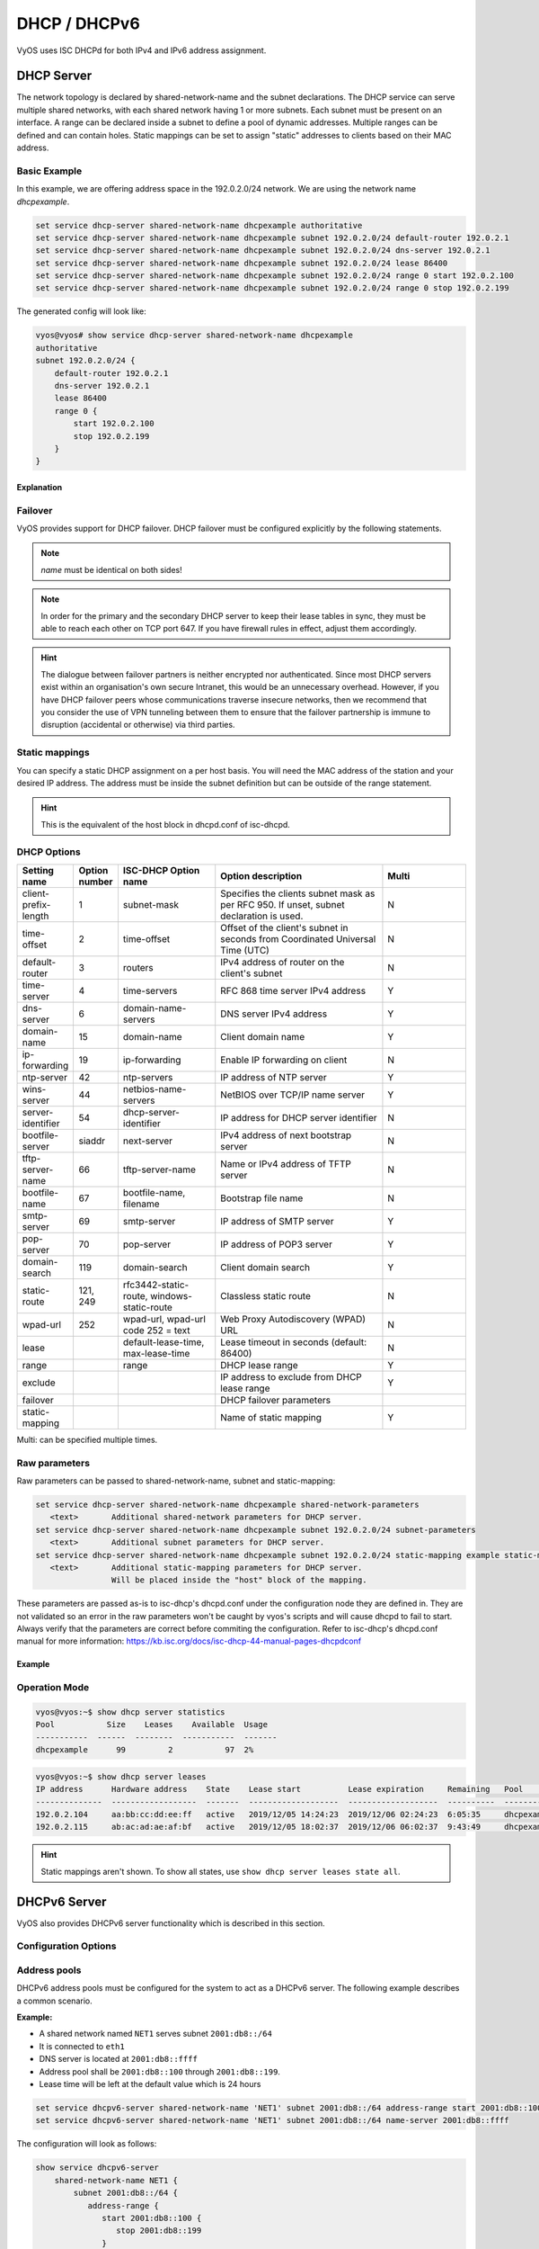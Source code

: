 .. _dhcp:

#############
DHCP / DHCPv6
#############

VyOS uses ISC DHCPd for both IPv4 and IPv6 address assignment.

.. _dhcp-server:

DHCP Server
===========

The network topology is declared by shared-network-name and the subnet declarations.
The DHCP service can serve multiple shared networks, with each shared network having 1 or more subnets.
Each subnet must be present on an interface.
A range can be declared inside a subnet to define a pool of dynamic addresses.
Multiple ranges can be defined and can contain holes.
Static mappings can be set to assign "static" addresses to clients based on their MAC address.

Basic Example
-------------

In this example, we are offering address space in the 192.0.2.0/24 network.
We are using the network name `dhcpexample`.

.. code-block:: none

  set service dhcp-server shared-network-name dhcpexample authoritative
  set service dhcp-server shared-network-name dhcpexample subnet 192.0.2.0/24 default-router 192.0.2.1
  set service dhcp-server shared-network-name dhcpexample subnet 192.0.2.0/24 dns-server 192.0.2.1
  set service dhcp-server shared-network-name dhcpexample subnet 192.0.2.0/24 lease 86400
  set service dhcp-server shared-network-name dhcpexample subnet 192.0.2.0/24 range 0 start 192.0.2.100
  set service dhcp-server shared-network-name dhcpexample subnet 192.0.2.0/24 range 0 stop 192.0.2.199

The generated config will look like:

.. code-block:: none

  vyos@vyos# show service dhcp-server shared-network-name dhcpexample
  authoritative
  subnet 192.0.2.0/24 {
      default-router 192.0.2.1
      dns-server 192.0.2.1
      lease 86400
      range 0 {
          start 192.0.2.100
          stop 192.0.2.199
      }
  }

Explanation
^^^^^^^^^^^

.. cfgcmd:: set service dhcp-server shared-network-name dhcpexample authoritative

   This says that this device is the only DHCP server for this network. If other
   devices are trying to offer DHCP leases, this machine will send 'DHCPNAK' to
   any device trying to request an IP address that is not valid for this
   network.

.. cfgcmd:: set service dhcp-server shared-network-name dhcpexample subnet 192.0.2.0/24 default-router 192.0.2.1

   This is a configuration parameter for the subnet, saying that as part of the
   response, tell the client that I am the default router for this network.

.. cfgcmd:: set service dhcp-server shared-network-name dhcpexample subnet 192.0.2.0/24 dns-server 192.0.2.1

   This is a configuration parameter for the subnet, saying that as part of the
   response, tell the client that I am the DNS server for this network. If you
   do not want to run a DNS server, you could also provide one of the public
   DNS servers, such as google's. You can add multiple entries by repeating the
   line.

.. cfgcmd:: set service dhcp-server shared-network-name dhcpexample subnet 192.0.2.0/24 lease 86400

   Assign the IP address to this machine for 24 hours. It is unlikely you'd need
   to shorten this period, unless you are running a network with lots of devices
   appearing and disappearing.

.. cfgcmd:: set service dhcp-server shared-network-name dhcpexample subnet 192.0.2.0/24 range 0 start 192.0.2.100

   Make a range of addresses available for clients starting from .100 [...]

.. cfgcmd:: set service dhcp-server shared-network-name dhcpexample subnet 192.0.2.0/24 range 0 stop 192.0.2.199

   [...] and ending at .199.

Failover
--------

VyOS provides support for DHCP failover. DHCP failover must be configured
explicitly by the following statements.

.. cfgcmd:: set service dhcp-server shared-network-name 'LAN' subnet '192.0.2.0/24' failover local-address '192.0.2.1'

   Local IP address used when communicating to the failover peer.

.. cfgcmd:: set service dhcp-server shared-network-name 'LAN' subnet '192.0.2.0/24' failover peer-address '192.0.2.2'

   Peer IP address of the second DHCP server in this failover cluster.

.. cfgcmd:: set service dhcp-server shared-network-name 'LAN' subnet '192.0.2.0/24' failover name 'foo'

   A generic name referencing this sync service.

.. note:: `name` must be identical on both sides!

.. cfgcmd:: set service dhcp-server shared-network-name 'LAN' subnet '192.0.2.0/24' failover status '{primary|secondary}'

   The primary and secondary statements determines whether the server is primary
   or secondary.

.. note:: In order for the primary and the secondary DHCP server to keep
   their lease tables in sync, they must be able to reach each other on TCP
   port 647. If you have firewall rules in effect, adjust them accordingly.

.. hint:: The dialogue between failover partners is neither encrypted nor
   authenticated. Since most DHCP servers exist within an organisation's own
   secure Intranet, this would be an unnecessary overhead. However, if you have
   DHCP failover peers whose communications traverse insecure networks, then we
   recommend that you consider the use of VPN tunneling between them to ensure
   that the failover partnership is immune to disruption (accidental or
   otherwise) via third parties.

Static mappings
---------------

You can specify a static DHCP assignment on a per host basis. You will need the
MAC address of the station and your desired IP address. The address must be
inside the subnet definition but can be outside of the range statement.

.. cfgcmd::  set service dhcp-server shared-network-name dhcpexample subnet 192.0.2.0/24 static-mapping static-mapping-01 mac-address ff:ff:ff:ff:ff:ff

   Each host is uniquely identified by its MAC address.

.. cfgcmd::  set service dhcp-server shared-network-name dhcpexample subnet 192.0.2.0/24 static-mapping static-mapping-01 ip-address 192.0.2.10

   IP address to assign to this host. It must be inside the subnet in which it
   is defined but can be outside the dynamic range. If ip-address is not
   specified, an IP from the dynamic pool (as specified by ``range``) is used.
   This is useful, for example, in combination with hostfile update.

.. hint:: This is the equivalent of the host block in dhcpd.conf of isc-dhcpd.

DHCP Options
------------

.. cfgcmd:: set service dhcp-server shared-network-name '<name>' subnet 192.0.2.0/24 default-router '<address>'

   Specify the default routers IPv4 address which should be used in this subnet.
   This can - of course - be a VRRP address (DHCP option 003).

.. cfgcmd:: set service dhcp-server shared-network-name '<name>' subnet 192.0.2.0/24 dns-server '<address>'

   Specify the DNS nameservers used (Option 006). This option may be used
   mulltiple times to specify additional DNS nameservers.

.. cfgcmd:: set service dhcp-server shared-network-name '<name>' subnet 192.0.2.0/24 domain-name '<domain-name>'

   The domain-name parameter should be the domain name that will be appended to
   the client's hostname to form a fully-qualified domain-name (FQDN) (DHCP
   Option 015).

.. cfgcmd:: set service dhcp-server shared-network-name '<name>' subnet 192.0.2.0/24 domain-search '<domain-name>'

   The domain-name parameter should be the domain name used when completing DNS
   request where no full FQDN is passed. This option can be given multiple times
   if you need multiple search domains (DHCP Option 119).

.. list-table::
   :header-rows: 1
   :stub-columns: 0
   :widths: 12 7 23 40 20

   * - Setting name
     - Option number
     - ISC-DHCP Option name
     - Option description
     - Multi
   * - client-prefix-length
     - 1
     - subnet-mask
     - Specifies the clients subnet mask as per RFC 950. If unset, subnet declaration is used.
     - N
   * - time-offset
     - 2
     - time-offset
     - Offset of the client's subnet in seconds from Coordinated Universal Time (UTC)
     - N
   * - default-router
     - 3
     - routers
     - IPv4 address of router on the client's subnet
     - N
   * - time-server
     - 4
     - time-servers
     - RFC 868 time server IPv4 address
     - Y
   * - dns-server
     - 6
     - domain-name-servers
     - DNS server IPv4 address
     - Y
   * - domain-name
     - 15
     - domain-name
     - Client domain name
     - Y
   * - ip-forwarding
     - 19
     - ip-forwarding
     - Enable IP forwarding on client
     - N
   * - ntp-server
     - 42
     - ntp-servers
     - IP address of NTP server
     - Y
   * - wins-server
     - 44
     - netbios-name-servers
     - NetBIOS over TCP/IP name server
     - Y
   * - server-identifier
     - 54
     - dhcp-server-identifier
     - IP address for DHCP server identifier
     - N
   * - bootfile-server
     - siaddr
     - next-server
     - IPv4 address of next bootstrap server
     - N
   * - tftp-server-name
     - 66
     - tftp-server-name
     - Name or IPv4 address of TFTP server
     - N
   * - bootfile-name
     - 67
     - bootfile-name, filename
     - Bootstrap file name
     - N
   * - smtp-server
     - 69
     - smtp-server
     - IP address of SMTP server
     - Y
   * - pop-server
     - 70
     - pop-server
     - IP address of POP3 server
     - Y
   * - domain-search
     - 119
     - domain-search
     - Client domain search
     - Y
   * - static-route
     - 121, 249
     - rfc3442-static-route, windows-static-route
     - Classless static route
     - N
   * - wpad-url
     - 252
     - wpad-url, wpad-url code 252 = text
     - Web Proxy Autodiscovery (WPAD) URL
     - N
   * - lease
     -
     - default-lease-time, max-lease-time
     - Lease timeout in seconds (default: 86400)
     - N
   * - range
     -
     - range
     - DHCP lease range
     - Y
   * - exclude
     -
     -
     - IP address to exclude from DHCP lease range
     - Y
   * - failover
     -
     -
     - DHCP failover parameters
     -
   * - static-mapping
     -
     -
     - Name of static mapping
     - Y

Multi: can be specified multiple times.

Raw parameters
--------------

Raw parameters can be passed to shared-network-name, subnet and static-mapping:

.. code-block:: none

  set service dhcp-server shared-network-name dhcpexample shared-network-parameters
     <text>       Additional shared-network parameters for DHCP server.
  set service dhcp-server shared-network-name dhcpexample subnet 192.0.2.0/24 subnet-parameters
     <text>       Additional subnet parameters for DHCP server.
  set service dhcp-server shared-network-name dhcpexample subnet 192.0.2.0/24 static-mapping example static-mapping-parameters
     <text>       Additional static-mapping parameters for DHCP server.
                  Will be placed inside the "host" block of the mapping.

These parameters are passed as-is to isc-dhcp's dhcpd.conf under the configuration node they are defined in.
They are not validated so an error in the raw parameters won't be caught by vyos's scripts and will cause dhcpd to fail to start.
Always verify that the parameters are correct before commiting the configuration.
Refer to isc-dhcp's dhcpd.conf manual for more information:
https://kb.isc.org/docs/isc-dhcp-44-manual-pages-dhcpdconf

Example
^^^^^^^

.. opcmd:: set service dhcp-server shared-network-name dhcpexample subnet 192.0.2.0/24 static-mapping example static-mapping-parameters "option domain-name-servers 192.0.2.11, 192.0.2.12;"

   Override the static-mapping's dns-server with a custom one that will be sent only to this host.

Operation Mode
--------------

.. opcmd:: restart dhcp server

   Restart the DHCP server

.. opcmd:: show dhcp server statistics

   Show the DHCP server statistics:

.. code-block:: none

  vyos@vyos:~$ show dhcp server statistics
  Pool           Size    Leases    Available  Usage
  -----------  ------  --------  -----------  -------
  dhcpexample      99         2           97  2%

.. opcmd:: show dhcp server statistics pool <pool>

   Show the DHCP server statistics for the specified pool.

.. opcmd:: show dhcp server leases

   Show statuses of all active leases:

.. code-block:: none

  vyos@vyos:~$ show dhcp server leases
  IP address      Hardware address    State    Lease start          Lease expiration     Remaining   Pool         Hostname
  --------------  ------------------  -------  -------------------  -------------------  ----------  -----------  ---------
  192.0.2.104     aa:bb:cc:dd:ee:ff   active   2019/12/05 14:24:23  2019/12/06 02:24:23  6:05:35     dhcpexample  test1
  192.0.2.115     ab:ac:ad:ae:af:bf   active   2019/12/05 18:02:37  2019/12/06 06:02:37  9:43:49     dhcpexample  test2

.. hint:: Static mappings aren't shown. To show all states, use
   ``show dhcp server leases state all``.

.. opcmd:: show dhcp server leases pool <pool>

   Show only leases in the specified pool.

.. opcmd:: show dhcp server leases sort <key>

   Sort the output by the specified key. Possible keys: ip, hardware_address,
   state, start, end, remaining, pool, hostname (default = ip)

.. opcmd:: show dhcp server leases state <state>

   Show only leases with the specified state. Possible states: all, active,
   free, expired, released, abandoned, reset, backup (default = active)

DHCPv6 Server
=============

VyOS also provides DHCPv6 server functionality which is described in this
section.

Configuration Options
---------------------

.. cfgcmd:: set service dhcpv6-server preference <preference value>

   Clients receiving advertise messages from multiple servers choose the server
   with the highest preference value. The range for this value is ``0...255``.

.. cfgcmd:: set service dhcpv6-server shared-network-name '<name>' subnet '<v6net>' lease-time {default | maximum | minimum}

   The default lease time for DHCPv6 leases is 24 hours. This can be changed by
   supplying a ``default-time``, ``maximum-time`` and ``minimum-time``. All
   values need to be supplied in seconds.

.. cfgcmd:: set service dhcpv6-server shared-network-name '<name>' subnet '<v6net>' nis-domain '<domain-name>'

   A :abbr:`NIS (Network Information Service)` domain can be set to be used for
   DHCPv6 clients.

.. cfgcmd:: set service dhcpv6-server shared-network-name '<name>' subnet '<v6net>' nisplus-domain '<domain-name>'

   The procedure to specify a :abbr:`NIS+ (Network Information Service Plus)`
   domain is similar to the NIS domain one:

.. cfgcmd:: set service dhcpv6-server shared-network-name '<name>' subnet '<v6net>' nis-server '<address>'

   Specify a NIS server address for DHCPv6 clients.

.. cfgcmd:: set service dhcpv6-server shared-network-name '<name>' subnet '<v6net>' nisplus-server '<address>'

   Specify a NIS+ server address for DHCPv6 clients.

.. cfgcmd:: set service dhcpv6-server shared-network-name '<name>' subnet '<v6net>' sip-server-address '<address>'

   Specify a :abbr:`SIP (Session Initiation Protocol)` server by IPv6 address
   for all DHCPv6 clients.

.. cfgcmd:: set service dhcpv6-server shared-network-name '<name>' subnet '<v6net>' sip-server-name '<fqdn>'

   Specify a :abbr:`SIP (Session Initiation Protocol)` server by FQDN for all
   DHCPv6 clients.

.. cfgcmd:: set service dhcpv6-server shared-network-name '<name>' subnet '<v6net>' sntp-server-address '<address>'

   A SNTP server address can be specified for DHCPv6 clients.

Address pools
-------------

DHCPv6 address pools must be configured for the system to act as a DHCPv6
server. The following example describes a common scenario.

**Example:**

* A shared network named ``NET1`` serves subnet ``2001:db8::/64``
* It is connected to ``eth1``
* DNS server is located at ``2001:db8::ffff``
* Address pool shall be ``2001:db8::100`` through ``2001:db8::199``.
* Lease time will be left at the default value which is 24 hours

.. code-block:: none

  set service dhcpv6-server shared-network-name 'NET1' subnet 2001:db8::/64 address-range start 2001:db8::100 stop 2001:db8::199
  set service dhcpv6-server shared-network-name 'NET1' subnet 2001:db8::/64 name-server 2001:db8::ffff

The configuration will look as follows:

.. code-block:: none

  show service dhcpv6-server
      shared-network-name NET1 {
          subnet 2001:db8::/64 {
             address-range {
                start 2001:db8::100 {
                   stop 2001:db8::199
                }
             }
             name-server 2001:db8::ffff
          }
      }

Static mappings
^^^^^^^^^^^^^^^

In order to map specific IPv6 addresses to specific hosts static mappings can
be created. The following example explains the process.

**Example:**

* IPv6 address ``2001:db8::101`` shall be statically mapped
* Host specific mapping shall be named ``client1``

.. hint:: The identifier is the device's DUID: colon-separated hex list (as
   used by isc-dhcp option dhcpv6.client-id). If the device already has a
   dynamic lease from the DHCPv6 server, its DUID can be found with ``show
   service dhcpv6 server leases``. The DUID begins at the 5th octet (after the
   4th colon) of IAID_DUID.

.. code-block:: none

  set service dhcpv6-server shared-network-name 'NET1' subnet 2001:db8::/64 static-mapping client1 ipv6-address 2001:db8::101
  set service dhcpv6-server shared-network-name 'NET1' subnet 2001:db8::/64 static-mapping client1 identifier 00:01:00:01:12:34:56:78:aa:bb:cc:dd:ee:ff

The configuration will look as follows:

.. code-block:: none

  show service dhcp-server shared-network-name NET1
     shared-network-name NET1 {
         subnet 2001:db8::/64 {
            name-server 2001:db8:111::111
            address-range {
                start 2001:db8::100 {
                   stop 2001:db8::199 {
                }
            }
            static-mapping client1 {
               ipv6-address 2001:db8::101
               identifier 00:01:00:01:12:34:56:78:aa:bb:cc:dd:ee:ff
            }
         }
      }

Operation Mode
--------------

.. opcmd:: restart dhcpv6 server

   To restart the DHCPv6 server

.. opcmd:: show dhcpv6 server status

   To show the current status of the DHCPv6 server.

.. opcmd:: show dhcpv6 server leases

   Show statuses of all assigned leases:

.. code-block:: none

  vyos@vyos:~$ show dhcpv6 server leases
  IPv6 address   State    Last communication    Lease expiration     Remaining    Type           Pool   IAID_DUID
  -------------  -------  --------------------  -------------------  -----------  -------------  -----  --------------------------------------------
  2001:db8::101  active   2019/12/05 19:40:10   2019/12/06 07:40:10  11:45:21     non-temporary  NET1   98:76:54:32:00:01:00:01:12:34:56:78:aa:bb:cc:dd:ee:ff
  2001:db8::102  active   2019/12/05 14:01:23   2019/12/06 02:01:23  6:06:34      non-temporary  NET1   87:65:43:21:00:01:00:01:11:22:33:44:fa:fb:fc:fd:fe:ff

.. hint:: Static mappings aren't shown. To show all states, use ``show dhcp
   server leases state all``.

.. opcmd:: show dhcpv6 server leases pool <pool>

   Show only leases in the specified pool.

.. opcmd:: show dhcpv6 server leases sort <key>

   Sort the output by the specified key. Possible keys: expires, iaid_duid, ip,
   last_comm, pool, remaining, state, type (default = ip)

.. opcmd:: show dhcpv6 server leases state <state>

   Show only leases with the specified state. Possible states: abandoned,
   active, all, backup, expired, free, released, reset (default = active)

DHCP Relay
==========

If you want your router to forward DHCP requests to an external DHCP server
you can configure the system to act as a DHCP relay agent. The DHCP relay
agent works with IPv4 and IPv6 addresses.

All interfaces used for the DHCP relay must be configured. See
https://wiki.vyos.net/wiki/Network_address_setup.


Configuration
-------------

.. cfgcmd:: set service dhcp-relay interface '<interface>'

   Enable the DHCP relay service on the given interface.

.. cfgcmd:: set service dhcp-relay server 10.0.1.4

   Configure IP address of the DHCP server

.. cfgcmd:: set service dhcp-relay relay-options relay-agents-packets discard

   The router should discard DHCP packages already containing relay agent
   information to ensure that only requests from DHCP clients are forwarded.

Example
-------

* Use interfaces ``eth1`` and ``eth2`` for DHCP relay
* Router receives DHCP client requests on ``eth1`` and relays them through
  ``eth2``
* DHCP server is located at IPv4 address 10.0.1.4.

.. figure:: /_static/images/service_dhcp-relay01.png
   :scale: 80 %
   :alt: DHCP relay example

   DHCP relay example

The generated configuration will look like:

.. code-block:: none

  show service dhcp-relay
      interface eth1
      interface eth2
      server 10.0.1.4
      relay-options {
         relay-agents-packets discard
      }

Options
-------

.. cfgcmd:: set service dhcp-relay relay-options hop-count 'count'

   Set the maximum hop count before packets are discarded. Range 0...255,
   default 10.

.. cfgcmd:: set service dhcp-relay relay-options max-size 'size'

   Set maximum size of DHCP packets including relay agent information. If a
   DHCP packet size surpasses this value it will be forwarded without appending
   relay agent information. Range 64...1400, default 576.

.. cfgcmd:: set service dhcp-relay relay-options relay-agents-packet 'policy'

   Four policies for reforwarding DHCP packets exist:

   * **append:** The relay agent is allowed to append its own relay information
     to a received DHCP packet, disregarding relay information already present in
     the packet.

   * **discard:** Received packets which already contain relay information will
     be discarded.

   * **forward:** All packets are forwarded, relay information already present
     will be ignored.

   * **replace:** Relay information already present in a packet is stripped and
     replaced with the router's own relay information set.

Operation
---------

.. opcmd:: restart dhcp relay-agent

   Restart DHCP relay service

DHCPv6 relay
============

Configuration
-------------

.. cfgcmd:: set service dhcpv6-relay listen-interface eth1

   Set eth1 to be the listening interface for the DHCPv6 relay:

.. cfgcmd:: set service dhcpv6-relay upstream-interface eth2 address 2001:db8::4

   Set eth2 to be the upstream interface and specify the IPv6 address of
   the DHCPv6 server:

Example
^^^^^^^

* DHCPv6 requests are received by the router on `listening interface` ``eth1``
* Requests are forwarded through ``eth2`` as the `upstream interface`
* External DHCPv6 server is at 2001:db8::4

.. figure:: /_static/images/service_dhcpv6-relay01.png
   :scale: 80 %
   :alt: DHCPv6 relay example

   DHCPv6 relay example

The generated configuration will look like:

.. code-block:: none

  commit
  show service dhcpv6-relay
      listen-interface eth1 {
      }
      upstream-interface eth2 {
         address 2001:db8::4
      }

Options
-------

.. cfgcmd:: set service dhcpv6-relay max-hop-count 'count'

   Set maximum hop count before packets are discarded, default: 10

.. cfgcmd:: set service dhcpv6-relay use-interface-id-option

   If this is set the relay agent will insert the interface ID. This option is
   set automatically if more than one listening interfaces are in use.

Operation
---------

.. opcmd:: show dhcpv6 relay-agent status

   Show the current status of the DHCPv6 relay agent:

.. opcmd:: restart dhcpv6 relay-agent

   Restart DHCPv6 relay agent immediately.
